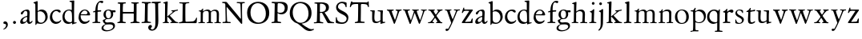 SplineFontDB: 3.0
FontName: Jannon
FullName: Jannon
FamilyName: Jannon
Weight: Regular
Copyright: Created by trashman with FontForge 2.0 (http://fontforge.sf.net)
UComments: "2010-9-5: Created." 
Version: 001.000
ItalicAngle: 0
UnderlinePosition: -100
UnderlineWidth: 50
Ascent: 700
Descent: 300
LayerCount: 3
Layer: 0 0 "Back"  1
Layer: 1 0 "Fore"  0
Layer: 2 0 "backup"  0
NeedsXUIDChange: 1
XUID: [1021 658 797806517 9253483]
FSType: 0
OS2Version: 0
OS2_WeightWidthSlopeOnly: 0
OS2_UseTypoMetrics: 1
CreationTime: 1283672823
ModificationTime: 1284283532
OS2TypoAscent: 0
OS2TypoAOffset: 1
OS2TypoDescent: 0
OS2TypoDOffset: 1
OS2TypoLinegap: 90
OS2WinAscent: 0
OS2WinAOffset: 1
OS2WinDescent: 0
OS2WinDOffset: 1
HheadAscent: 0
HheadAOffset: 1
HheadDescent: 0
HheadDOffset: 1
MarkAttachClasses: 1
DEI: 91125
Encoding: UnicodeBmp
UnicodeInterp: none
NameList: Adobe Glyph List
DisplaySize: -48
AntiAlias: 1
FitToEm: 1
WinInfo: 64 16 4
BeginPrivate: 8
BlueValues 15 [-25 0 390 426]
StdHW 4 [26]
StdVW 4 [65]
StemSnapH 22 [26 30 36 42 47 55 62]
StemSnapV 38 [24 31 37 52 57 61 65 69 73 80 93 150]
BlueFuzz 1 0
BlueScale 6 0.0275
BlueShift 1 7
EndPrivate
BeginChars: 65536 55

StartChar: a
Encoding: 97 97 0
Width: 426
VWidth: 0
Flags: W
HStem: -16 58<80.5 172.727> -8 57<282 373.306> 370 43<154.812 269.5>
VStem: 30 78<20 109.921> 248 69<79.4742 190.674> 254 71<222.592 358.867>
LayerCount: 3
Fore
SplineSet
196 370 m 0xb4
 128 370 130 265 79 265 c 0
 60 265 49 279 49 294 c 0
 49 359 182 413 245 413 c 0
 294 413 325 390 325 328 c 0xb4
 325 275 317 166 317 98 c 0
 317 60 326 49 345 49 c 0
 380 49 388 87 404 87 c 0
 408 87 415 84 415 76 c 0
 415 54 376 -8 312 -8 c 0x78
 252 -8 247 61 241 61 c 0
 234 61 182 -16 95 -16 c 0
 66 -16 30 -2 30 42 c 0
 30 143 151 199 231 220 c 0
 244 223 251 224 252 243 c 0
 253 262 254 280 254 299 c 0
 254 347 238 370 196 370 c 0xb4
248 145 m 2xb8
 248 170 l 2
 248 183 247 193 240 193 c 0
 203 193 108 147 108 81 c 0
 108 59 122 42 144 42 c 0
 174 42 201 53 217 69 c 0
 240 91 248 115 248 145 c 2xb8
EndSplineSet
Validated: 1
EndChar

StartChar: b
Encoding: 98 98 1
Width: 494
VWidth: 0
Flags: W
HStem: -12 37<188.966 323.218> 357 55<195.375 305.956>
VStem: 82 68<58.3835 349.548 375 601.54> 390 74<113.196 270.811>
LayerCount: 3
Fore
SplineSet
150 375 m 2
 150 370 148 360 160 368 c 0
 181 381 217 412 274 412 c 0
 397 412 464 321 464 200 c 0
 464 84 350 -12 244 -12 c 0
 204 -12 170 3 141 3 c 0
 103 3 115 -46 98 -46 c 0
 84 -46 80 -42 80 -25 c 0
 80 -13 82 21 82 67 c 0
 82 103 79 403 77 572 c 0
 76 619 19 600 19 625 c 0
 19 636 28 642 41 645 c 0
 95 658 119 678 133 678 c 0
 146 678 150 667 150 644 c 2
 150 375 l 2
261 25 m 0
 322 25 390 72 390 187 c 0
 390 282 318 357 226 357 c 0
 201 357 150 354 150 325 c 2
 150 120 l 2
 150 44 213 25 261 25 c 0
EndSplineSet
Validated: 1
EndChar

StartChar: c
Encoding: 99 99 2
Width: 411
VWidth: 0
Flags: W
HStem: -29 63<176.765 305.88> 379 44<168.056 285.334>
VStem: 32 72<114.339 287.383>
LayerCount: 3
Fore
SplineSet
222 -29 m 0
 124 -29 32 44 32 178 c 0
 32 308 117 423 257 423 c 0
 311 423 370 408 370 356 c 0
 370 339 351 328 341 328 c 0
 300 328 280 379 239 379 c 0
 143 379 104 292 104 205 c 0
 104 106 170 34 247 34 c 0
 293 34 328 52 345 68 c 0
 360 82 365 91 375 91 c 0
 379 91 384 87 384 82 c 0
 384 38 305 -29 222 -29 c 0
EndSplineSet
Validated: 1
EndChar

StartChar: d
Encoding: 100 100 3
Width: 493
VWidth: 0
Flags: W
HStem: -13 53<176.495 296.908> 370 30<166.787 279.852> 645 34<244.006 309.553>
VStem: 24 67<122.809 284.701> 323 67<45.0663 334.909>
LayerCount: 3
Fore
SplineSet
466 22 m 0
 466 15 460 11 458 10 c 0
 383 -9 340 -29 336 -29 c 0
 326 -29 324 -14 323 17 c 0
 323 21 320 19 313 16 c 0
 282 1 243 -13 211 -13 c 0
 84 -13 24 74 24 188 c 0
 24 298 100 400 236 400 c 0
 260 400 289 392 305 387 c 0
 317 383 316 386 316 401 c 2
 313 618 l 2
 313 626 306 639 294 640 c 2
 263 645 l 2
 251 647 244 654 244 662 c 0
 244 673 252 678 264 679 c 0
 298 682 375 688 378 688 c 0
 385 688 393 682 393 675 c 0
 393 639 387 419 387 286 c 0
 387 200 387 120 390 44 c 0
 390 33 397 29 406 29 c 0
 422 29 443 38 452 38 c 0
 460 38 466 32 466 22 c 0
258 40 m 0
 318 40 319 52 322 96 c 0
 323 110 323 124 323 138 c 0
 323 186 321 245 317 288 c 0
 312 347 269 370 227 370 c 0
 144 370 91 303 91 206 c 0
 91 98 176 40 258 40 c 0
EndSplineSet
Validated: 1
EndChar

StartChar: e
Encoding: 101 101 4
Width: 424
VWidth: 0
Flags: W
HStem: -23 67<161.909 292.091> 231 29<101.441 267.082> 239 33<146.75 291.531> 384 29<173.407 267.409>
VStem: 27 63<119.338 258.929> 306 82<257 323.691>
LayerCount: 3
Back
SplineSet
199 -23 m 4xdc
 106.842536577 -23 27 63.9093601939 27 175 c 4
 27 292 89 413 227 413 c 4
 309 413 361 347 380 295 c 4
 384 284 388 273 388 264 c 4
 388 250 380 240 362 239 c 6xbc
 116 231 l 6
 98 230 90 232 90 214 c 4
 90 119 139 44 247 44 c 4
 314 44 337 87 359 87 c 4
 365 87 370 84 370 77 c 4
 370 44 296 -23 199 -23 c 4xdc
215 384 m 4
 159 384 101 297 101 267 c 4
 101 260 103 260 114 260 c 4xdc
 129 260 213 268 251 272 c 4
 272 274 281 278 292 289 c 5
 301 300 306 305 306 313 c 4
 306 318 306 324 302 332 c 4
 291 356 263 384 215 384 c 4
EndSplineSet
Fore
SplineSet
199 -23 m 0xdc
 107 -23 27 64 27 175 c 0
 27 292 89 413 227 413 c 0
 309 413 361 347 380 295 c 0
 384 284 388 273 388 264 c 0
 388 250 380 240 362 239 c 2xbc
 116 231 l 2
 98 230 90 232 90 214 c 0
 90 119 139 44 247 44 c 0
 314 44 337 87 359 87 c 0
 365 87 370 84 370 77 c 0
 370 44 296 -23 199 -23 c 0xdc
215 384 m 0
 159 384 101 297 101 267 c 0
 101 260 103 260 114 260 c 0xdc
 129 260 213 268 251 272 c 0
 272 274 282 278 292 289 c 0
 301 300 306 305 306 313 c 0
 306 318 306 324 302 332 c 0
 291 356 263 384 215 384 c 0
EndSplineSet
Validated: 1
EndChar

StartChar: f
Encoding: 102 102 5
Width: 326
VWidth: 0
Flags: W
HStem: -4 35<33.0051 116.866 199.024 282.891> 351 43<196.007 307> 643 49<235.163 348.506>
VStem: 126 69<35.5 339.134 394.001 540.044>
LayerCount: 3
Fore
SplineSet
311 692 m 0
 337 692 374 688 374 666 c 0
 374 643 356 620 333 620 c 0
 309 620 300 643 271 643 c 0
 223 643 195 562 195 406 c 0
 195 396 197 394 206 394 c 0
 231 395 274 398 293 399 c 0
 301 399 307 396 307 381 c 2
 307 372 l 2
 307 362 301 357 288 356 c 0
 274 355 238 353 214 351 c 0
 196 349 196 348 196 337 c 2
 194 73 l 2
 194 35 213 32 251 31 c 0
 268 31 283 29 283 16 c 0
 283 4 277 -4 266 -4 c 0
 209 -4 215 0 157 0 c 0
 119 0 76 -3 52 -3 c 0
 38 -3 33 3 33 14 c 0
 33 23 40 27 53 28 c 0
 102 30 120 33 120 67 c 2
 121 324 l 2
 121 339 120 341 111 340 c 0
 88 337 75 333 67 333 c 0
 56 333 53 338 53 344 c 0
 53 364 82 371 109 377 c 0
 125 380 126 383 126 391 c 0
 131 502 146 597 226 664 c 0
 248 683 285 692 311 692 c 0
EndSplineSet
Validated: 1
Layer: 2
SplineSet
192 68 m 6xd8
 192 40 202 32 230 31 c 6
 251 30 l 6
 268 30 283 29 283 16 c 4
 283 4 278 -3 267 -3 c 4
 244 -3 215 0 157 0 c 4
 119 0 76 -3 52 -3 c 4
 35 -3 33 3 33 14 c 4
 33 23 40 26 53 27 c 4
 102 29 123 24 123 58 c 6
 125 324 l 6
 125 339 127 343 112 341 c 4
 91 339 75 333 67 333 c 4
 59 333 55 340 55 350 c 4
 55 359 88 368 110 373 c 4
 126 376 128 379 128 387 c 6
 128 398 l 6xb8
 128 499 153 589 203 645 c 4
 226 671 252 693 300 693 c 4
 321 693 372 689 372 664 c 4
 372 653 352 623 331 623 c 4
 307 623 296 652 267 652 c 4
 234 652 215 592 208 558 c 4
 200 518 194 469 194 415 c 6
 194 405 l 6
 194 395 195 391 204 391 c 4xd8
 229 392 274 397 293 398 c 4
 301 398 305 398 305 383 c 6
 305 374 l 6
 305 364 301 359 288 358 c 4xb8
 274 357 238 354 214 352 c 4
 196 350 194 350 194 339 c 6
 192 68 l 6xd8
EndSplineSet
EndChar

StartChar: g
Encoding: 103 103 6
Width: 461
VWidth: 0
Flags: W
HStem: -266 34<99.3672 255.838> -34 65<108.06 329.104> 116 26<168.018 248.5> 330 60<353.696 432.577> 383 28<160.239 248.386>
VStem: -7 59<-197.502 -97.5711> 33 66<39.8156 96.937> 55 72<178.327 341.4> 289 68<190.108 329.708> 358 56<-155.482 -59.901>
LayerCount: 3
Fore
SplineSet
207 142 m 0xe9c0
 266 142 289 200 289 264 c 0
 289 350 248 383 206 383 c 0
 152 383 127 345 127 270 c 0
 127 192 157 142 207 142 c 0xe9c0
358 -102 m 0
 358 -89 349 -34 244 -34 c 0
 212 -34 180 -34 146 -38 c 0
 114 -42 52 -89 52 -148 c 0xe4c0
 52 -216 134 -232 182 -232 c 0
 255 -232 358 -184 358 -102 c 0
156 -266 m 0
 83 -266 -7 -244 -7 -164 c 0xf4c0
 -7 -63 112 -35 112 -28 c 0
 112 -25 77 -3 56 25 c 0
 44 41 33 59 33 78 c 0xf2c0
 33 90 38 95 60 102 c 0
 81 109 124 124 124 127 c 0
 124 130 109 141 105 145 c 0
 74 175 55 201 55 266 c 0
 55 341 114 411 210 411 c 0xe9c0
 268 411 293 390 312 390 c 2
 407 390 l 2
 431 390 433 372 433 361 c 0
 433 342 431 330 414 330 c 2
 358 330 l 2
 349 330 350 325 352 316 c 0
 355 304 357 289 357 273 c 0
 357 217 334 176 297 143 c 0
 275 124 227 116 185 116 c 2
 148 116 l 2
 138 116 99 79 99 66 c 0xf2c0
 99 47 140 25 166 25 c 0
 205 25 226 31 283 31 c 0
 358 31 414 -2 414 -85 c 0
 414 -202 260 -266 156 -266 c 0
EndSplineSet
Validated: 1
EndChar

StartChar: h
Encoding: 104 104 7
Width: 519
VWidth: 0
Flags: W
HStem: -3 31<13.2131 79.8774 154.267 225.965 282.14 345.719 423.267 502.935> 370 49<219.057 330.333> 602 32<29.1152 85.7661>
VStem: 82 70<31.8326 335.66> 89 76<235.996 654.493> 349 73<30.0112 275.561> 357 72<56.3592 342.933>
LayerCount: 3
Fore
SplineSet
197 384 m 0xe8
 226 404 262 419 304 419 c 0
 405 419 429 364 429 278 c 0xea
 429 227 422 109 422 58 c 0
 422 27 430 28 479 27 c 0
 494 27 503 24 503 11 c 0
 503 -2 493 -5 485 -5 c 0
 474 -5 393 0 385 0 c 0
 360 0 325 -4 305 -4 c 0
 287 -4 282 0 282 10 c 0
 282 20 287 26 307 28 c 0
 342 31 347 30 349 67 c 0xe4
 353 132 357 225 357 290 c 0
 357 329 327 370 268 370 c 0
 223 370 186 347 168 331 c 0
 156 320 154 315 154 300 c 0
 154 269 155 247 155 223 c 0
 155 187 152 143 152 58 c 0
 152 34 162 34 190 28 c 0
 212 24 226 23 226 12 c 0
 226 -3 214 -3 198 -3 c 0
 188 -3 148 0 120 0 c 0
 83 0 39 -2 35 -2 c 0
 25 -2 13 -1 13 10 c 0
 13 26 30 24 46 25 c 0
 60 26 82 30 82 55 c 0xf2
 84 203 89 442 89 575 c 0
 89 599 74 602 61 602 c 2
 51 602 l 2
 39 602 29 604 29 616 c 0
 29 628 37 630 48 634 c 0
 84 646 141 668 149 668 c 0
 160 668 165 659 165 653 c 0
 165 645 158 490 158 406 c 0
 158 377 158 357 160 357 c 0
 163 357 175 369 197 384 c 0xe8
EndSplineSet
Validated: 1
EndChar

StartChar: i
Encoding: 105 105 8
Width: 287
VWidth: 0
Flags: W
HStem: -2 31<35.5078 105.602 189.59 260.928> 340 33<59.008 108.377> 578 86<123.642 198.358>
VStem: 112 72<32.5479 324.256> 116 78<173.429 335.172> 118 86<583.642 658.358>
LayerCount: 3
Fore
SplineSet
118 621 m 0xe4
 118 645 137 664 161 664 c 0
 185 664 204 645 204 621 c 0
 204 597 185 578 161 578 c 0
 137 578 118 597 118 621 c 0xe4
181 438 m 0
 189 438 194 426 194 418 c 0xe8
 194 410 184 142 184 87 c 0
 184 31 193 30 245 30 c 0
 258 30 261 20 261 15 c 0
 261 5 255 -1 237 -1 c 0
 224 -1 177 0 152 0 c 0
 117 0 85 -2 61 -2 c 0
 48 -2 35 -1 35 9 c 0
 35 23 46 29 64 29 c 0
 99 29 111 34 112 83 c 0xf0
 113 156 116 228 116 301 c 0xe8
 116 322 102 336 79 340 c 0
 70 342 59 345 59 356 c 0
 59 364 61 370 78 373 c 0
 122 381 134 398 152 417 c 0
 162 427 171 438 181 438 c 0
EndSplineSet
Validated: 1
EndChar

StartChar: j
Encoding: 106 106 9
Width: 284
VWidth: 0
Flags: W
HStem: 564 86<79.6424 154.358>
VStem: 74 86<569.642 644.358> 122 75<-97.5249 420>
LayerCount: 3
Fore
SplineSet
74 607 m 0xc0
 74 631 93 650 117 650 c 0
 141 650 160 631 160 607 c 0
 160 583 141 564 117 564 c 0
 93 564 74 583 74 607 c 0xc0
179 442 m 0
 191 442 197 428 197 420 c 0
 197 296 193 50 191 -10 c 0
 187 -153 93 -237 61 -237 c 0
 55 -237 48 -229 48 -224 c 0
 48 -191 120 -196 120 -23 c 0
 120 54 122 227 122 304 c 0xa0
 122 343 113 347 93 352 c 0
 80 355 66 357 66 370 c 0
 66 376 72 384 81 387 c 0
 107 397 129 407 145 421 c 0
 155 429 170 442 179 442 c 0
EndSplineSet
Validated: 1
EndChar

StartChar: k
Encoding: 107 107 10
Width: 530
VWidth: 0
Flags: W
HStem: -1 28<28.0387 90.3906 265.039 315.565 441.482 512.883> 368 27<298.017 339.903> 370 37<413.258 501.929>
VStem: 97 73<32.1936 182.859 211.729 375.429> 102 82<452.6 612.905>
DStem2: 178 212 260 238 0.797802 0.602919<64.9777 216.249> 255 218 192 179 0.700877 -0.713282<-10.43 166.047>
LayerCount: 3
Fore
SplineSet
102 579 m 0xa8
 102 607 94 611 86 613 c 0
 66 617 45 615 45 632 c 0
 45 638 50 643 57 645 c 0
 92 654 156 676 167 676 c 0
 176 676 184 667 184 657 c 2
 169 219 l 2
 169 214 170 206 178 212 c 0
 228 248 273 286 324 330 c 0
 332 337 342 347 342 354 c 0
 342 366 328 367 313 368 c 0
 304 369 298 372 298 381 c 0
 298 388 304 395 310 395 c 0xc8
 368 398 470 407 483 407 c 0
 496 407 502 401 502 390 c 0
 502 377 491 372 479 370 c 0
 425 363 413 353 391 337 c 2
 260 238 l 2
 257 236 246 227 255 218 c 2
 368 103 l 2
 402 69 429 36 474 32 c 0
 495 30 513 28 513 15 c 0
 513 2 503 0 491 0 c 0
 456 0 427 1 388 1 c 0
 345 1 322 -1 281 -1 c 0
 271 -1 265 5 265 14 c 0
 265 24 275 28 281 29 c 0
 299 31 316 29 316 45 c 0
 316 48 312 55 309 58 c 0
 263 110 213 159 192 179 c 0
 184 187 182 189 173 183 c 0
 168 180 168 176 168 165 c 2
 170 71 l 2
 171 12 224 40 224 14 c 0
 224 2 213 -1 202 -1 c 0
 179 -1 185 1 127 1 c 0
 89 1 70 -1 46 -1 c 0
 29 -1 28 7 28 15 c 0
 28 26 40 27 50 27 c 0
 83 27 96 35 97 67 c 0xb0
 99 166 100 423 102 579 c 0xa8
EndSplineSet
Validated: 1
EndChar

StartChar: l
Encoding: 108 108 11
Width: 326
VWidth: 0
Flags: WO
HStem: -4 36<43.2252 123.052 210.331 281.929>
VStem: 132 76<35.5759 609.516>
LayerCount: 3
Fore
SplineSet
131 576 m 2
 131 604 125 605 117 607 c 2
 98 614 l 2
 89 617 76 619 76 633 c 0
 76 644 87 650 95 652 c 0
 132 662 186 678 202 678 c 0
 211 678 214 664 214 654 c 0
 212 458 208 263 208 67 c 0
 208 32 221 36 261 32 c 0
 280 30 282 21 282 12 c 0
 282 0 271 -4 260 -4 c 0
 237 -4 232 0 174 0 c 0
 149 0 110 -8 62 -8 c 0
 45 -8 43 1 43 12 c 0
 43 28 78 27 94 29 c 0
 130 34 132 69 132 112 c 0
 132 183 131 253 131 395 c 2
 131 576 l 2
EndSplineSet
Validated: 1
EndChar

StartChar: m
Encoding: 109 109 12
Width: 776
VWidth: 0
Flags: W
HStem: 0 26<36.1387 107.684 183.756 251.948 299.046 356.526 438.17 498.719 535.336 604.632 685.143 748.6> 377 42<247.716 347.877 486.398 589.491>
VStem: 112 67<29.7556 342.745> 363 69<28.759 350.741> 613 65<28.6797 354.26>
LayerCount: 3
Back
SplineSet
327 419 m 4
 376 419 414 397 428 359 c 5
 448 377 502 417 556 417 c 4
 654 417 683 370 683 279 c 4
 683 204 678 140 678 63 c 4
 678 36 695 28 710 26 c 4
 730 23 749 24 749 10 c 4
 749 0 733 -2 727 -2 c 4
 724 -2 679 0 646 0 c 4
 613 0 600 -1 567 -1 c 4
 554 -1 535 0 535 10 c 4
 535 19 542 22 555 22 c 4
 600 24 613 32 613 82 c 6
 613 292 l 6
 613 336 590 378 534 378 c 4
 484 378 433 345 433 321 c 4
 433 254 432 182 432 113 c 6
 432 61 l 6
 432 34 449 28 464 26 c 4
 484 23 499 24 499 10 c 4
 499 0 483 -2 477 -2 c 4
 464 -2 439 0 398 0 c 6
 319 0 l 6
 306 0 299 2 299 12 c 4
 299 24 309 26 322 26 c 6
 337 27 l 6
 360 29 363 52 363 82 c 6
 363 292 l 6
 363 333 359 377 296 377 c 4
 235 377 182 351 182 294 c 4
 181 219 179 144 179 69 c 4
 179 28 189 32 212 28 c 4
 234 24 252 25 252 12 c 4
 252 8 248 0 225 0 c 6
 146 0 l 6
 109 0 62 -2 58 -2 c 4
 48 -2 36 0 36 11 c 4
 36 23 48 23 64 24 c 4
 78 25 112 27 112 52 c 4
 113 134 114 247 114 329 c 4
 114 379 51 350 51 375 c 4
 51 387 64 387 90 390 c 4
 118 393 142 405 161 436 c 4
 165 443 173 450 181 450 c 4
 187 450 191 446 191 435 c 4
 191 427 186 407 186 387 c 4
 186 374 188 369 192 369 c 4
 197 369 204 375 213 380 c 4
 242 396 281 419 327 419 c 4
EndSplineSet
Fore
SplineSet
327 419 m 0
 372 419 408 400 424 368 c 0
 429 359 428 359 435 365 c 0
 459 385 508 417 556 417 c 0
 654 417 683 370 683 279 c 0
 683 204 678 140 678 63 c 0
 678 36 695 28 710 26 c 0
 730 23 749 24 749 10 c 0
 749 0 733 -2 727 -2 c 0
 724 -2 679 0 646 0 c 0
 613 0 600 -1 567 -1 c 0
 554 -1 535 0 535 10 c 0
 535 19 542 22 555 22 c 0
 600 24 613 32 613 82 c 2
 613 292 l 2
 613 336 590 378 534 378 c 0
 484 378 433 345 433 321 c 0
 433 237 432 147 432 61 c 0
 432 34 449 28 464 26 c 0
 484 23 499 24 499 10 c 0
 499 0 483 -2 477 -2 c 0
 464 -2 439 0 398 0 c 2
 319 0 l 2
 306 0 299 2 299 12 c 0
 299 24 309 25 322 26 c 0
 358 28 363 38 363 80 c 2
 363 292 l 2
 363 333 359 377 296 377 c 0
 235 377 182 351 182 294 c 0
 181 219 179 144 179 69 c 0
 179 28 189 32 212 28 c 0
 234 24 252 25 252 12 c 0
 252 8 248 0 225 0 c 2
 146 0 l 2
 109 0 62 -2 58 -2 c 0
 48 -2 36 0 36 11 c 0
 36 23 48 23 64 24 c 0
 78 25 112 27 112 52 c 0
 113 134 114 247 114 329 c 0
 114 379 51 350 51 375 c 0
 51 387 64 387 90 390 c 0
 118 393 142 405 161 436 c 0
 165 443 173 450 181 450 c 0
 187 450 191 446 191 435 c 0
 191 427 186 407 186 387 c 0
 186 374 188 369 192 369 c 0
 197 369 204 375 213 380 c 0
 242 396 281 419 327 419 c 0
EndSplineSet
Validated: 1
EndChar

StartChar: n
Encoding: 110 110 13
Width: 506
VWidth: 0
Flags: W
HStem: -2 28<26.0406 84.1704 156.385 233.984 279.093 345.665 421.617 481.936> 368 49<214.33 339.732>
VStem: 89 65<29.425 327.304> 125 31<385.187 427.664> 356 64<35.5785 351.357>
LayerCount: 3
Back
SplineSet
302 26 m 6xd8
 311 26 l 6
 329 26 340 27 346 35 c 4
 355 47 356 81 356 112 c 6
 356 269 l 6
 356 338 347 368 274 368 c 4
 229 368 185 358 166 336 c 4
 154 323 154 309 154 292 c 6
 153 58 l 6
 153 30 166 31 190 27 c 4
 212 23 234 25 234 12 c 6
 234 5 l 6
 234 -1 232 -2 214 -2 c 4
 184 -2 196 0 120 0 c 4
 83 0 46 -2 42 -2 c 4
 32 -2 26 0 26 11 c 4
 26 27 40 25 56 26 c 4
 70 27 86 27 86 52 c 4
 87.0057503912 133.801031819 89.0142403628 215.650247875 89.0142403628 297.462708563 c 4xe8
 89.0142403628 347.376689342 38 315.238095238 38 340 c 4
 38 352 46 353 64 358 c 4
 73 361 86 365 95 371 c 4
 106 378 118 395 125 409 c 4
 130 419 132 428 144 428 c 4
 150 428 156 425 156 416 c 4
 156 407 152 387 152 366 c 4
 152 358 154 356 157 356 c 4
 161 356 167 362 174 368 c 4
 204 394 247 417 298 417 c 4
 362 417 426 400 426 312 c 4
 426 228 420 142 420 58 c 4
 420 31 425 32 440 30 c 4
 460 27 482 32 482 11 c 4
 482 -2 474 -2 468 -2 c 4
 464 -2 426 0 385 0 c 4
 352 0 317 -3 297 -3 c 4
 284 -3 279 0 279 10 c 4
 279 25 289 26 302 26 c 6xd8
EndSplineSet
Fore
SplineSet
302 26 m 0xd8
 322 27 339 26 346 35 c 0
 355 47 356 81 356 112 c 2
 356 269 l 2
 356 338 347 368 274 368 c 0
 229 368 185 358 166 336 c 0
 154 323 154 309 154 292 c 2
 153 58 l 2
 153 30 166 31 190 27 c 0
 212 23 234 25 234 12 c 0
 234 3 234 -2 214 -2 c 0
 184 -2 196 0 120 0 c 0
 83 0 46 -2 42 -2 c 0
 32 -2 26 0 26 11 c 0
 26 27 40 25 56 26 c 0
 70 27 86 27 86 52 c 0
 87 134 89 215 89 297 c 0xe8
 89 347 38 315 38 340 c 0
 38 353 46 352 64 358 c 0
 99 369 109 379 125 409 c 0
 130 419 132 428 144 428 c 0
 150 428 156 425 156 416 c 0
 156 407 152 387 152 366 c 0
 152 358 154 356 157 356 c 0
 161 356 167 362 174 368 c 0
 204 394 247 417 298 417 c 0
 362 417 426 400 426 312 c 0
 426 228 420 142 420 58 c 0
 420 31 425 32 440 30 c 0
 460 27 482 32 482 11 c 0
 482 -2 474 -2 468 -2 c 0
 464 -2 426 0 385 0 c 0
 352 0 317 -3 297 -3 c 0
 284 -3 279 0 279 10 c 0
 279 25 289 25 302 26 c 0xd8
EndSplineSet
Validated: 1
EndChar

StartChar: o
Encoding: 111 111 14
Width: 510
VWidth: 0
Flags: W
HStem: -17 28<197.218 313.353> 400 26<193.929 298.132>
VStem: 39 72<107.953 301.294> 392 79<101.835 307.207>
LayerCount: 3
Fore
SplineSet
471 202 m 0
 471 61 368 -17 247 -17 c 0
 136 -17 39 52 39 197 c 0
 39 334 129 426 257 426 c 0
 382 426 471 354 471 202 c 0
111 230 m 0
 111 121 157 11 248 11 c 0
 379 11 392 128 392 198 c 0
 392 331 316 400 249 400 c 0
 152 400 111 311 111 230 c 0
EndSplineSet
Validated: 1
EndChar

StartChar: p
Encoding: 112 112 15
Width: 526
VWidth: 0
Flags: W
HStem: -270 32<23.034 83.573> -266 35<192.239 274.992> 0 26<223.924 354.351> 363 31<25.1272 99.6086> 369 50<226.234 346.219>
VStem: 107 67<-226.577 28 54.1008 351.387> 148 37<421.165 473.874> 444 57<116.917 264.22>
LayerCount: 3
Back
SplineSet
313 419 m 4x2b
 413 419 501 358 501 220 c 0
 501 105 433 0 292 0 c 0
 225 0 176 28 176 28 c 1
 177 -188 l 2
 177 -207 178 -218 192 -227 c 0
 197 -230 209 -231 222 -231 c 2
 246 -231 l 2
 264 -231 275 -233 275 -249 c 0
 275 -263 268 -266 247 -266 c 0
 226 -266 178 -264 148 -264 c 0x6b
 124 -264 58 -270 49 -270 c 0
 23 -270 23 -264 23 -255 c 0
 23 -244 33 -239 46 -238 c 0
 59 -237 75 -236 84 -234 c 0
 95 -231 98 -225 101 -201 c 0
 104 -176 107 -108 107 -12 c 0
 107 99 103 334 103 334 c 2
 103 362 78 363 56 363 c 2
 48 363 l 2
 35 363 25 366 25 376 c 0
 25 391 36 394 51 394 c 2
 60 394 l 2xb5
 106 394 134 414 148 452 c 0
 152 463 154 474 169 474 c 0
 176 474 185 471 185 461 c 0
 185 440 173 424 171 382 c 0
 171 373 174 368 178 368 c 0
 183 368 190 373 199 380 c 0
 235 408 274 419 313 419 c 4x2b
268 369 m 0
 214 369 172 347 172 316 c 2
 174 94 l 2x2d
 175 46 245 26 289 26 c 0
 374 26 444 80 444 169 c 0
 444 283 363 369 268 369 c 0
EndSplineSet
Fore
SplineSet
313 419 m 0x2b
 413 419 503 358 503 220 c 0
 503 105 433 0 292 0 c 0
 242 0 201 16 186 23 c 0
 175 28 176 24 176 19 c 2
 177 -188 l 2
 177 -232 193 -230 246 -231 c 0
 264 -231 275 -233 275 -249 c 0
 275 -263 268 -266 247 -266 c 0
 226 -266 178 -264 148 -264 c 0x6b
 124 -264 58 -270 49 -270 c 0
 23 -270 23 -264 23 -255 c 0
 23 -244 33 -239 46 -238 c 0
 96 -235 96 -235 101 -201 c 0
 105 -176 107 -108 107 -12 c 0
 107 99 103 334 103 334 c 2
 103 363 77 363 48 363 c 0
 35 363 25 366 25 376 c 0
 25 391 36 394 51 394 c 0xb5
 105 394 130 408 148 452 c 0
 152 463 154 474 169 474 c 0
 176 474 185 471 185 461 c 0
 185 440 173 424 171 382 c 0
 171 373 174 368 178 368 c 0
 183 368 190 373 199 380 c 0
 235 408 274 419 313 419 c 0x2b
268 369 m 0
 214 369 172 347 172 316 c 2
 174 94 l 2x2d
 175 46 245 26 289 26 c 0
 374 26 442 80 442 169 c 0
 442 283 363 369 268 369 c 0
EndSplineSet
Validated: 1
EndChar

StartChar: q
Encoding: 113 113 16
Width: 475
VWidth: 0
Flags: W
HStem: -259 34<258.004 329.473 406.964 497.87> -10 52<172.73 297.262> 373 36<166.487 284.496>
VStem: 16 71<124.724 283.75> 333 74<-222.745 19 45.3788 329.401>
LayerCount: 3
Back
SplineSet
405 -195 m 6
 405 -206 408 -214 418 -220 c 4
 424 -224 441 -224 456 -224 c 4
 478 -224 498 -227 498 -244 c 4
 498 -258 496 -260 475 -260 c 4
 454 -260 401 -256 371 -256 c 4
 347 -256 294 -259 285 -259 c 4
 259 -259 258 -251 258 -242 c 4
 258 -236 263 -226 276 -225 c 4
 289 -224 306 -225 315 -223 c 4
 326 -220 331 -217 331 -193 c 6
 332 28 l 5
 332 28 260 -10 214 -10 c 4
 96 -10 16 83 16 188 c 4
 16 320 117 409 239 409 c 4
 259 409 282 405 302 398 c 4
 326 390 357 371 367 371 c 4
 388 371 376 419 404 419 c 4
 412 419 416 410 416 403 c 4
 414 356 408 302 407 183 c 6
 405 -195 l 6
267 42 m 6
 292 42 l 6
 313 42 333 47 333 87 c 6
 333 270 l 6
 333 323 284 373 229 373 c 4
 159 373 87 314 87 213 c 4
 87 100 168 42 267 42 c 6
EndSplineSet
Fore
SplineSet
405 -195 m 2
 405 -223 424 -224 456 -224 c 0
 478 -224 498 -227 498 -244 c 0
 498 -258 496 -260 475 -260 c 0
 454 -260 401 -256 371 -256 c 0
 347 -256 294 -259 285 -259 c 0
 259 -259 258 -251 258 -242 c 0
 258 -236 263 -226 276 -225 c 0
 314 -222 331 -232 331 -193 c 2
 332 19 l 2
 332 28 325 25 318 21 c 0
 295 10 247 -10 214 -10 c 0
 96 -10 16 83 16 188 c 0
 16 320 117 409 239 409 c 0
 306 409 351 371 367 371 c 0
 388 371 376 419 404 419 c 0
 412 419 416 410 416 403 c 0
 414 356 408 302 407 183 c 2
 405 -195 l 2
267 42 m 0
 312 42 333 42 333 87 c 2
 333 270 l 2
 333 323 284 373 229 373 c 0
 159 373 87 314 87 213 c 0
 87 100 168 42 267 42 c 0
EndSplineSet
Validated: 1
EndChar

StartChar: r
Encoding: 114 114 17
Width: 371
VWidth: 0
Flags: W
HStem: -6 35<32.2872 97.8545 176.625 266.928> 319 100<261.446 352.159>
VStem: 100 73<37.4844 327.092>
LayerCount: 3
Fore
SplineSet
160 441 m 0
 172 441 175 432 175 425 c 0
 175 421 167 374 167 368 c 0
 167 356 167 354 172 354 c 0
 184 354 236 419 303 419 c 0
 330 419 362 402 362 370 c 0
 362 325 325 319 312 319 c 0
 284 319 258 348 242 348 c 0
 222 348 204 335 191 324 c 0
 174 310 174 299 174 288 c 0
 173 253 173 213 173 173 c 2
 173 59 l 2
 173 35 195 37 239 33 c 0
 257 31 267 27 267 13 c 0
 267 3 261 -6 243 -6 c 0
 230 -6 173 0 148 0 c 0
 117 0 74 -6 54 -6 c 0
 40 -6 32 0 32 8 c 0
 32 25 48 28 68 29 c 0
 100 31 100 40 100 85 c 2
 102 309 l 2
 102 324 76 329 57 332 c 0
 48 334 40 334 40 345 c 0
 40 357 43 360 60 366 c 0
 107 382 115 398 145 432 c 0
 149 437 156 441 160 441 c 0
EndSplineSet
Validated: 1
EndChar

StartChar: s
Encoding: 115 115 18
Width: 351
VWidth: 0
Flags: W
HStem: -10 28<121.065 220.313> 386 26<123.786 217.212>
VStem: 47 24<80.1372 122.955> 49 51<284.672 363.577> 256 59<51.3569 133.424> 256 31<307.013 353.516>
LayerCount: 3
Back
SplineSet
100 329 m 4xd4
 100 233 315 230 315 114 c 4
 315 71 286 28 236 5 c 4
 214 -5 188 -10 159 -10 c 4
 122 -10 92 -3 72 4 c 4
 50 12 47 18 47 30 c 4
 47 44 48 54 48 69 c 6
 47 110 l 6
 47 112 48 123 60 123 c 4
 66 123 69 116 71 111 c 4
 78 93 83 72 94 57 c 4
 111 34 135 18 176 18 c 4
 207 18 234 35 247 59 c 4
 253 70 256 80 256 90 c 4xe8
 256 115 237 135 212 152 c 4
 156 191 49 216 49 302 c 4
 49 353 92 412 179 412 c 4
 223 412 250 403 270 393 c 4
 286 385 287 376 287 364 c 6
 287 320 l 6
 287 309 280 307 271 307 c 4
 263 307 259 325 256 330 c 4
 238 365 211 386 168 386 c 4
 128 386 100 364 100 329 c 4xd4
EndSplineSet
Fore
SplineSet
100 329 m 0xd4
 100 233 315 230 315 114 c 0
 315 56 260 -10 161 -10 c 0
 123 -10 92 -3 72 4 c 0
 50 12 47 18 47 30 c 0
 47 44 48 54 48 69 c 2
 47 110 l 2
 47 112 48 123 60 123 c 0
 66 123 69 116 71 111 c 0
 89 51 115 18 176 18 c 0
 221 18 256 54 256 88 c 0xe8
 256 182 49 182 49 302 c 0
 49 353 92 412 179 412 c 0
 223 412 250 403 270 393 c 0
 286 385 287 376 287 364 c 2
 287 320 l 2
 287 309 280 307 271 307 c 0
 263 307 259 325 256 330 c 0
 238 365 211 386 168 386 c 0
 128 386 100 364 100 329 c 0xd4
EndSplineSet
Validated: 1
EndChar

StartChar: t
Encoding: 116 116 19
Width: 319
VWidth: 0
Flags: W
HStem: -18 47<176.109 271.764> 344 55<184.169 315.093> 345 45<171.004 295.739>
VStem: 91 73<38.7938 317.166> 103 64<99.4954 339.818>
LayerCount: 3
Back
SplineSet
166 467 m 0xa8
 176 467 180 461 180 452 c 0
 180 438 169 414 169 395 c 0
 169 390 170 390 173 390 c 0xa8
 182 390 284 399 296 399 c 0
 312 399 316 387 316 378 c 0
 316 349 306 344 282 344 c 0xc8
 274 344 220 345 180 345 c 0
 167 345 167 344 167 333 c 0xa8
 166 264 164 186 164 120 c 0
 164 58 174 29 220 29 c 0
 229 29 270 38 292 59 c 0
 296 63 301 65 305 65 c 0
 311 65 316 61 316 54 c 0
 316 16 242 -18 187 -18 c 0
 111 -18 91 32 91 96 c 0xb0
 91 170 103 281 103 319 c 0
 103 331 103 340 89 340 c 0
 82 340 66 339 58 339 c 0
 49 339 43 340 43 349 c 0
 43 358 48 364 58 369 c 0
 94 387 129 408 145 446 c 0
 149 455 154 467 166 467 c 0xa8
EndSplineSet
Fore
SplineSet
166 467 m 0xa8
 176 467 180 461 180 452 c 0
 180 441 172 420 170 406 c 0
 167 385 170 390 184 390 c 0xa8
 186 390 292 399 296 399 c 0
 312 399 316 387 316 378 c 0
 316 349 306 344 282 344 c 0xc8
 274 344 220 345 180 345 c 0
 167 345 167 344 167 333 c 0xa8
 166 264 164 186 164 120 c 0
 164 58 174 29 220 29 c 0
 229 29 270 38 292 59 c 0
 296 63 301 65 305 65 c 0
 311 65 316 61 316 54 c 0
 316 16 242 -18 187 -18 c 0
 111 -18 91 32 91 96 c 0xb0
 91 170 103 281 103 319 c 0
 103 331 103 340 89 340 c 0
 82 340 66 339 58 339 c 0
 49 339 43 340 43 349 c 0
 43 358 48 364 58 369 c 0
 94 387 129 408 145 446 c 0
 149 455 154 467 166 467 c 0xa8
EndSplineSet
Validated: 1
EndChar

StartChar: u
Encoding: 117 117 20
Width: 513
VWidth: 0
Flags: W
HStem: -15 21G<353 362> -4 46<182.869 292.986> 367 27<28.1629 86.9487 258.012 338.955>
VStem: 88 70<66.9685 349.716> 90 80<168.996 382> 348 69<67.5061 360.828>
LayerCount: 3
Back
SplineSet
423 341 m 4x74
 418 297 417 244 417 194 c 4
 417 144 418 99 418 71 c 4
 418 45 433 44 449 44 c 4
 461 44 471 46 483 47 c 4
 492 48 497 43 497 33 c 4
 497 14 462 16 396 -3 c 4
 386 -6 367 -15 357 -15 c 4xb4
 349 -15 348 -6 348 2 c 6
 348 49 l 5
 293 18 l 6
 272 6 238 -4 208 -4 c 4
 96 -4 88 70 88 154 c 4x74
 88 215 90 276 90 337 c 4
 90 367 70 367 49 367 c 4
 38 367 28 368 28 378 c 4
 28 392 37 394 51 394 c 4
 80 395 120 395 145 395 c 4
 167 395 170 388 170 376 c 4x6c
 170 365 158 244 158 178 c 4
 158 102 165 42 238 42 c 4
 273 42 348 67 348 92 c 6
 349 324 l 6
 349 394 258 344 258 380 c 4
 258 392 265 395 276 395 c 4
 288 395 345 394 356 394 c 4
 370 394 393 396 403 396 c 4
 416 396 424 394 424 376 c 4
 424 366 423 345 423 341 c 4x74
EndSplineSet
Fore
SplineSet
423 341 m 0x74
 418 297 417 244 417 194 c 0
 417 144 418 99 418 71 c 0
 418 45 433 44 449 44 c 0
 461 44 471 46 483 47 c 0
 492 48 497 43 497 33 c 0
 497 14 462 16 396 -3 c 0
 386 -6 367 -15 357 -15 c 0xb4
 349 -15 348 -6 348 2 c 2
 348 41 l 2
 348 48 346 47 340 44 c 0
 293 17 260 -4 208 -4 c 0
 96 -4 88 70 88 154 c 0x74
 88 215 90 276 90 337 c 0
 90 367 70 367 49 367 c 0
 38 367 28 368 28 378 c 0
 28 392 37 394 51 394 c 0
 80 395 120 395 145 395 c 0
 167 395 170 388 170 376 c 0x6c
 170 365 158 244 158 178 c 0
 158 102 165 42 238 42 c 0
 273 42 348 67 348 92 c 2
 349 324 l 2
 349 364 319 364 293 365 c 0
 274 366 258 365 258 380 c 0
 258 392 265 395 276 395 c 0
 288 395 345 394 356 394 c 0
 370 394 388 396 398 396 c 0
 411 396 424 394 424 376 c 0
 424 366 423 345 423 341 c 0x74
EndSplineSet
Validated: 1
EndChar

StartChar: v
Encoding: 118 118 21
Width: 511
VWidth: 0
Flags: W
HStem: -13 21G<252.5 261> 365 34<176.142 239.971 417.161 485.854>
LayerCount: 3
Back
SplineSet
256 -13 m 0
 249 -13 241 -3 234 14 c 0
 225 35 214 65 204 86 c 2
 102 310 l 2
 86 345 80 352 65 359 c 0
 46 368 22 372 22 386 c 0
 22 394 28 399 37 399 c 0
 59 399 87 397 127 397 c 0
 151 397 194 398 218 398 c 0
 230 398 240 393 240 381 c 0
 240 355 176 373 176 346 c 0
 176 328 225 212 276 99 c 1
 304 161 316 201 334 258 c 0
 345 292 357 328 357 343 c 0
 357 375 294 354 294 379 c 0
 294 396 312 399 330 399 c 0
 353 399 375 397 398 397 c 0
 422 397 449 400 472 400 c 0
 482 400 486 393 486 384 c 0
 486 361 447 370 427 357 c 0
 412 347 400 321 392 297 c 0
 360 208 318 108 283 24 c 0
 271 -6 266 -13 256 -13 c 0
EndSplineSet
Fore
SplineSet
240 381 m 0
 240 371 230 367 216 365 c 0
 198 362 176 362 176 346 c 0
 176 329 220 224 268 117 c 0
 276 100 275 97 283 115 c 0
 315 190 357 322 357 343 c 0
 357 375 294 354 294 379 c 0
 294 396 312 399 330 399 c 0
 353 399 375 397 398 397 c 0
 422 397 449 400 472 400 c 0
 482 400 486 393 486 384 c 0
 486 369 469 367 453 365 c 0
 422 361 411 350 392 297 c 0
 362 212 318 108 283 24 c 0
 271 -6 266 -13 256 -13 c 0
 249 -13 241 -3 234 14 c 0
 225 35 214 65 204 86 c 2
 102 310 l 2
 86 345 80 352 65 359 c 0
 46 368 22 372 22 386 c 0
 22 394 28 399 37 399 c 0
 59 399 87 397 127 397 c 0
 151 397 194 398 218 398 c 0
 230 398 240 393 240 381 c 0
EndSplineSet
Validated: 1
EndChar

StartChar: w
Encoding: 119 119 22
Width: 787
VWidth: 0
Flags: W
HStem: -10 21G<242.5 257 533 543> 368 29<177.094 246.344 306.283 364.47 456.552 523.662 584.196 648.249 701.503 771.697>
VStem: 306 150<335.5 391>
DStem2: 280 106 282 35 0.376377 0.926467<1.11291 211.292>
LayerCount: 3
Back
SplineSet
247 386 m 4xb0
 247 360 174 378 174 343 c 4
 174 318 221 202 272 89 c 5
 303 152 345 278 368 341 c 5
 366 348 363 351 361 353 c 4
 342 380 306 365 306 385 c 4
 306 397.25 316.71875 398.015625 324.087890625 398.015625 c 4
 357.210222462 398.015625 388.982115075 396 423 396 c 4
 451 396 481 397 505 397 c 4
 515 397 524 392 524 386 c 4
 524 354 456 382 456 349 c 4
 456 320 525 170 560 91 c 5
 589 156 606 201 624 258 c 4
 635 292 650 330 650 345 c 4
 650 377 584 364 584 384 c 4
 584 394 595 397 605 397 c 4
 631 397 656 395 683 395 c 4
 707 395 730 396 753 396 c 4
 763 396 772 394 772 385 c 4
 772 362 727 372 707 359 c 4xd0
 692 349 684 315 674 292 c 4
 636 200 606 112 565 27 c 4
 551 -2 548 -10 538 -10 c 4
 528 -10 523 -1 511 28 c 4
 482 102 417 232 392 306 c 5
 282 35 l 6
 267 -2 264 -13 250 -13 c 4
 235 -13 229 7 218 36 c 4
 212 51 202 73 197 86 c 6
 96 328 l 6
 81 363 76 369 62 374 c 4
 42 381 22 374 22 388 c 4
 22 396 28 403 37 403 c 4
 59 403 113 398 153 398 c 4
 177 398 200 399 224 399 c 4
 233 399 247 398 247 386 c 4xb0
EndSplineSet
Fore
SplineSet
247 386 m 0
 247 373 228 371 210 368 c 0
 192 365 174 360 174 343 c 0
 174 319 217 213 265 105 c 0
 272 88 272 90 280 106 c 0
 310 173 348 286 369 344 c 1
 364 362 346 368 330 371 c 0
 317 373 306 374 306 385 c 0
 306 397 317 398 324 398 c 0
 357 398 389 396 423 396 c 0
 451 396 481 397 505 397 c 0
 515 397 524 392 524 386 c 0
 524 368 505 369 487 368 c 0
 472 367 456 364 456 349 c 0
 456 322 515 191 552 109 c 0
 560 91 559 89 568 109 c 0
 597 175 650 324 650 346 c 0
 650 358 640 365 612 370 c 0
 597 373 584 375 584 384 c 0
 584 394 595 397 605 397 c 0
 631 397 656 395 683 395 c 0
 707 395 730 396 753 396 c 0
 763 396 772 394 772 385 c 0
 772 371 755 369 738 367 c 0
 693 363 697 348 674 292 c 0
 636 200 606 112 565 27 c 0
 551 -2 548 -10 538 -10 c 0
 528 -10 523 -1 511 28 c 0
 484 97 426 214 398 290 c 0
 392 307 389 298 386 291 c 2
 282 35 l 2
 267 -2 264 -13 250 -13 c 0
 235 -13 229 7 218 36 c 0
 212 51 202 73 197 86 c 2
 96 328 l 2
 81 363 76 369 62 374 c 0
 42 381 22 374 22 388 c 0
 22 396 28 403 37 403 c 0
 59 403 113 398 153 398 c 0
 177 398 200 399 224 399 c 0
 233 399 247 398 247 386 c 0
EndSplineSet
Validated: 1
EndChar

StartChar: x
Encoding: 120 120 23
Width: 527
VWidth: 0
Flags: W
HStem: 0 30<29.5977 112.485 421.716 479.489> 371 31<40.0095 109.999 417.226 487.327>
VStem: 228 70<182.188 223.812>
DStem2: 134 66 186 70 0.616198 0.787591<6.48322 138.48 236.108 362.187> 268 259 214 215 0.583795 -0.811901<-115.658 7.66203 78.7573 206.824>
LayerCount: 3
Back
SplineSet
214 215 m 6
 110 356 l 6
 107 360 91 371 73 371 c 4
 43 372 40 380 40 386 c 4
 40 397 44 402 56 402 c 4
 78 402 95 401 135 401 c 4
 159 401 202 402 226 402 c 4
 238 402 248 395 248 389 c 4
 248 367 207 379 207 358 c 4
 207 349 231 306 276 249 c 5
 304 280 319 304 337 332 c 4
 348 349 349 351 349 359 c 4
 349 375 311 368 311 392 c 4
 311 400 318 404 336 404 c 4
 359 404 380 402 403 402 c 4
 427 402 443 404 466 404 c 4
 476 404 488 404 488 391 c 4
 488 369 458 372 438 366 c 4
 423 361 417 356 406 347 c 4
 374 320 344 283 310 240 c 4
 301 229 298 222 298 216 c 4
 298 207 305 200 312 191 c 6
 418 50 l 6
 432 30 437 33 452 29 c 4
 471 25 480 28 480 9 c 4
 480 -2 465 -4 456 -4 c 4
 434 -4 406 0 366 0 c 6
 302 0 l 6
 290 0 280 2 280 12 c 4
 280 43 324 16 324 44 c 4
 324 55 272 132 253 156 c 5
 225 125 204 98 186 70 c 4
 175 53 176 49 176 41 c 4
 176 18 228 40 228 11 c 4
 228 0 208 -1 190 -1 c 4
 167 -1 145 0 122 0 c 4
 98 0 71 -2 48 -2 c 4
 38 -2 29 5 29 9 c 4
 29 30 42 29 62 30 c 4
 70 30 88 32 94 34 c 4
 109 39 124 55 134 66 c 4
 177 114 185 123 218 166 c 4
 224 173 228 179 228 186 c 4
 228 193 224 201 214 215 c 6
EndSplineSet
Fore
SplineSet
214 215 m 2
 110 356 l 2
 107 360 91 371 73 371 c 0
 43 372 40 380 40 386 c 0
 40 397 44 402 56 402 c 0
 78 402 95 401 135 401 c 0
 159 401 202 402 226 402 c 0
 238 402 248 395 248 389 c 0
 248 367 207 379 207 358 c 0
 207 350 228 311 268 259 c 0
 276 249 277 248 285 259 c 0
 339 328 349 351 349 358 c 0
 349 375 311 368 311 392 c 0
 311 400 318 404 336 404 c 0
 359 404 380 402 403 402 c 0
 427 402 443 404 466 404 c 0
 476 404 488 404 488 391 c 0
 488 377 474 373 459 370 c 0
 429 365 428 365 406 347 c 0
 374 320 344 283 310 240 c 0
 301 229 298 222 298 216 c 0
 298 207 305 200 312 191 c 2
 418 50 l 2
 432 30 437 33 452 29 c 0
 471 25 480 28 480 9 c 0
 480 -2 465 -4 456 -4 c 0
 434 -4 406 0 366 0 c 2
 302 0 l 2
 290 0 280 2 280 12 c 0
 280 43 324 16 324 44 c 0
 324 54 284 114 261 146 c 0
 253 158 253 156 243 145 c 0
 220 118 202 95 186 70 c 0
 175 53 176 49 176 41 c 0
 176 18 228 40 228 11 c 0
 228 0 208 -1 190 -1 c 0
 167 -1 145 0 122 0 c 0
 98 0 71 -2 48 -2 c 0
 38 -2 29 5 29 9 c 0
 29 29 42 30 62 30 c 0
 100 30 112 41 134 66 c 0
 177 114 185 123 218 166 c 0
 224 173 228 179 228 186 c 0
 228 193 224 201 214 215 c 2
EndSplineSet
Validated: 1
EndChar

StartChar: y
Encoding: 121 121 24
Width: 534
VWidth: 0
Flags: W
HStem: -242 73<56.603 141.336> 373 26<31.4863 94.7798 432.765 504.478>
LayerCount: 3
Back
SplineSet
242 386 m 4
 242 363 186 387 186 352 c 4
 186 330 231 209 277 106 c 5
 303 160 380 343 380 359 c 4
 380 384 312 365 312 388 c 4
 312 400 325 403 332 403 c 4
 346 403 396 399 412 399 c 4
 440 399 462 402 486 402 c 4
 496 402 505 398 505 392 c 4
 505 379 499 373 489 373 c 4
 446 373 427 368 408 324 c 4
 336 160 283 24 196 -137 c 4
 174 -177 146 -242 93 -242 c 4
 66 -242 52 -221 52 -202 c 4
 52 -185 64 -169 87 -169 c 4
 107 -169 112 -173 124 -173 c 4
 138 -173 142 -167 148 -158 c 4
 186 -98 230 -2 230 4 c 4
 230 7 205 73 198 92 c 6
 111 330 l 6
 98 366 86 371 62 373 c 4
 43 375 31 376 31 390 c 4
 31 398 42 399 49 399 c 4
 71 399 113 398 153 398 c 4
 177 398 200 400 224 400 c 4
 233 400 242 398 242 386 c 4
EndSplineSet
Fore
SplineSet
242 386 m 0
 242 363 186 387 186 352 c 0
 186 331 226 223 269 125 c 0
 274 113 277 106 286 125 c 0
 317 194 380 345 380 359 c 0
 380 384 312 365 312 388 c 0
 312 400 325 403 332 403 c 0
 346 403 396 399 412 399 c 0
 440 399 462 402 486 402 c 0
 496 402 505 398 505 392 c 0
 505 379 499 373 489 373 c 0
 446 373 427 368 408 324 c 0
 336 160 283 24 196 -137 c 0
 174 -177 146 -242 93 -242 c 0
 66 -242 52 -221 52 -202 c 0
 52 -185 64 -169 87 -169 c 0
 107 -169 112 -173 124 -173 c 0
 138 -173 142 -167 148 -158 c 0
 186 -98 230 -2 230 4 c 0
 230 7 205 73 198 92 c 2
 111 330 l 2
 98 366 86 371 62 373 c 0
 43 375 31 376 31 390 c 0
 31 398 42 399 49 399 c 0
 71 399 113 398 153 398 c 0
 177 398 200 400 224 400 c 0
 233 400 242 398 242 386 c 0
EndSplineSet
Validated: 1
EndChar

StartChar: z
Encoding: 122 122 25
Width: 421
VWidth: 0
Flags: W
HStem: 0 45<162.5 320.828> 0 37<147.377 267.5> 365 37<112.794 265> 369 42<189.111 265>
VStem: 80 32<403.629 463.696> 353 25<116.039 145.817>
DStem2: 39 27 141 49 0.561624 0.827393<75.7979 398.843>
LayerCount: 3
Back
SplineSet
360 0 m 6x4c
 78 0 l 6
 47 0 35 6 35 16 c 4
 35 19 36 23 39 27 c 6
 271 369 l 5x5c
 171 365 l 6
 103 362 90 353 70 302 c 4
 67 295 59 292 54 292 c 4
 42 292 39 299 39 308 c 4
 39 329 61 382 64 394 c 4
 68 409 75 426 80 443 c 4
 84 456 92 464 98 464 c 4
 109 464 112 460 112 449 c 6
 112 417 l 6
 112 409 118 402 140 402 c 6x2c
 361 411 l 6
 376 411 381 405 381 398 c 4
 381 389 373 375 366 367 c 4
 335 328 132 36 132 36 c 5x5c
 285 45 l 6x8c
 317 47 319 61 332 95 c 4
 339 112 346 131 353 142 c 4
 355 145 361 146 364 146 c 4
 370 146 378 139 378 127 c 4
 378 105 372 73 372 65 c 6
 372 24 l 6
 372 4 368 0 360 0 c 6x4c
EndSplineSet
Fore
SplineSet
360 0 m 2x4c
 78 0 l 2
 47 0 35 6 35 16 c 0
 35 19 36 23 39 27 c 2
 263 357 l 2
 269 366 269 369 265 369 c 2x5c
 171 365 l 2
 103 362 90 353 70 302 c 0
 67 295 59 292 54 292 c 0
 42 292 39 299 39 308 c 0
 39 332 69 403 80 443 c 0
 84 456 92 464 98 464 c 0
 109 464 112 460 112 449 c 2
 112 417 l 2
 112 409 118 402 140 402 c 2x2c
 361 411 l 2
 376 411 381 405 381 398 c 0
 381 389 373 375 366 367 c 0
 339 333 181 106 141 49 c 0
 135 40 137 37 145 37 c 2x5c
 285 45 l 2x8c
 317 47 319 61 332 95 c 0
 339 112 346 131 353 142 c 0
 355 145 361 146 364 146 c 0
 370 146 378 139 378 127 c 0
 378 105 372 73 372 65 c 2
 372 24 l 2
 372 4 368 0 360 0 c 2x4c
EndSplineSet
Validated: 1
EndChar

StartChar: A
Encoding: 65 65 26
Width: 426
VWidth: 0
Flags: W
HStem: -16 58<80.5 172.727> -8 57<282 373.306> 370 43<154.812 269.5>
VStem: 30 78<20 109.921> 248 69<79.4742 190.674> 254 71<222.592 358.867>
LayerCount: 3
Fore
Refer: 0 97 N 1 0 0 1 0 0 2
Validated: 1
EndChar

StartChar: B
Encoding: 66 66 27
Width: 494
VWidth: 0
Flags: W
HStem: -12 37<188.966 323.218> 357 55<195.375 305.956>
VStem: 82 68<58.3835 349.548 375 601.54> 390 74<113.196 270.811>
LayerCount: 3
Fore
Refer: 1 98 N 1 0 0 1 0 0 2
Validated: 1
EndChar

StartChar: C
Encoding: 67 67 28
Width: 411
VWidth: 0
Flags: W
HStem: -29 63<176.765 305.88> 379 44<168.056 285.334>
VStem: 32 72<114.339 287.383>
LayerCount: 3
Fore
Refer: 2 99 N 1 0 0 1 0 0 2
Validated: 1
EndChar

StartChar: D
Encoding: 68 68 29
Width: 493
VWidth: 0
Flags: W
HStem: -13 53<176.495 296.908> 370 30<166.787 279.852> 645 34<244.006 309.553>
VStem: 24 67<122.809 284.701> 323 67<45.0663 334.909>
LayerCount: 3
Fore
Refer: 3 100 N 1 0 0 1 0 0 2
Validated: 1
EndChar

StartChar: E
Encoding: 69 69 30
Width: 424
VWidth: 0
Flags: W
HStem: -23 67<161.909 292.091> 231 29<101.441 267.082> 239 33<146.75 291.531> 384 29<173.407 267.409>
VStem: 27 63<119.338 258.929> 306 82<257 323.691>
LayerCount: 3
Fore
Refer: 4 101 N 1 0 0 1 0 0 2
Validated: 1
EndChar

StartChar: F
Encoding: 70 70 31
Width: 326
VWidth: 0
Flags: W
HStem: -4 35<33.0051 116.866 199.024 282.891> 351 43<196.007 307> 643 49<235.163 348.506>
VStem: 126 69<35.5 339.134 394.001 540.044>
LayerCount: 3
Fore
Refer: 5 102 N 1 0 0 1 0 0 2
Validated: 1
EndChar

StartChar: G
Encoding: 71 71 32
Width: 461
VWidth: 0
Flags: W
HStem: -266 34<99.3672 255.838> -34 65<108.06 329.104> 116 26<168.018 248.5> 330 60<353.696 432.577> 383 28<160.239 248.386>
VStem: -7 59<-197.502 -97.5711> 33 66<39.8156 96.937> 55 72<178.327 341.4> 289 68<190.108 329.708> 358 56<-155.482 -59.901>
LayerCount: 3
Fore
Refer: 6 103 N 1 0 0 1 0 0 2
Validated: 1
EndChar

StartChar: H
Encoding: 72 72 33
Width: 765
VWidth: 0
Flags: W
HStem: -3 32<35.0066 105.548 216.115 301.934 446.321 538.07> 303 50<208.068 548.093> 615 37<46.3056 122.172 215.479 303.58 471.436 551.736 638.091 708.852>
VStem: 118 89<38.7316 302.931 353.016 577.157> 125 89<377.83 613.237> 550 87<43.6152 302.896 353.199 616.406>
LayerCount: 3
Fore
SplineSet
207 65 m 0xf4
 207 38 234 36 259 34 c 0
 281 32 302 31 302 15 c 0
 302 -1 292 -5 274 -5 c 0
 267 -5 219 0 168 0 c 0
 116 0 88 -3 62 -3 c 0
 44 -3 35 3 35 13 c 0
 35 19 41 28 52 29 c 0
 76 31 118 34 118 76 c 0xf4
 118 105 125 546 125 579 c 0
 125 608 109 615 88 615 c 2
 66 615 l 2
 54 615 46 617 46 630 c 0
 46 647 63 652 85 652 c 0
 107 652 122 651 172 651 c 0
 232 651 257 655 272 655 c 0
 280 655 304 653 304 638 c 0
 304 619 288 617 270 617 c 2
 257 617 l 2
 234 617 216 616 214 588 c 0xec
 208 519 207 456 207 374 c 0
 207 354 210 353 232 353 c 2
 519 353 l 2
 547 353 548 356 549 392 c 0
 551 487 552 579 552 592 c 0
 552 618 529 616 507 619 c 0
 487 622 470 626 470 639 c 0
 470 654 483 655 505 655 c 0
 529 655 565 652 594 652 c 0
 607 652 650 653 673 653 c 0
 692 653 709 649 709 636 c 0
 709 622 701 621 681 619 c 0
 656 616 637 623 637 582 c 2
 637 506 l 2
 637 362 634 149 634 73 c 0
 634 24 737 44 737 13 c 0
 737 0 726 -2 708 -2 c 0
 701 -2 649 0 598 0 c 0
 546 0 489 -6 463 -6 c 0
 452 -6 446 1 446 10 c 0
 446 32 474 27 501 30 c 0
 524 32 546 39 547 73 c 0
 548 81 550 186 550 271 c 0
 550 302 550 303 518 303 c 2
 237 303 l 2
 209 303 208 302 208 275 c 0
 208 190 207 101 207 65 c 0xf4
EndSplineSet
Validated: 1
EndChar

StartChar: I
Encoding: 73 73 34
Width: 327
VWidth: 0
Flags: W
HStem: -6 25G<27.5 46 268.5 281>
VStem: 117 89<42.8999 325> 126 84<336.108 610.575>
LayerCount: 3
Fore
SplineSet
206 69 m 0xc0
 206 19 314 47 314 14 c 0
 314 -2 290 -2 272 -2 c 0
 265 -2 219 0 168 0 c 0
 116 0 59 -6 33 -6 c 0
 22 -6 16 1 16 10 c 0
 16 54 117 -4 117 74 c 0xc0
 117 103 126 546 126 579 c 0
 126 647 21 601 21 639 c 0
 21 656 31 659 53 659 c 0
 75 659 122 654 172 654 c 0
 182 654 257 656 272 656 c 0
 295 656 312 653 312 638 c 0
 312 604 258 630 228 609 c 0
 212 597 210 563 210 516 c 0xa0
 209 386 206 142 206 69 c 0xc0
EndSplineSet
Validated: 1
EndChar

StartChar: J
Encoding: 74 74 35
Width: 327
VWidth: 0
Flags: W
HStem: -242 38<-15.9164 74.2049> 616 48<210.686 293.996>
VStem: -100 80<-199.28 -140.406> 117 93<327.768 611.401> 125 91<-95.4663 346.105>
LayerCount: 3
Fore
SplineSet
-29 -64 m 0xe8
 -3 -64 17 -83 17 -112 c 0
 17 -142 -20 -144 -20 -170 c 0
 -20 -190 -3 -204 25 -204 c 0
 107 -204 123 -94 124 -20 c 0
 125 16 125 56 125 96 c 0xe8
 125 300 118 538 117 581 c 0
 116 645 4 593 4 636 c 0
 4 648 15 659 37 659 c 0
 59 659 100 660 150 660 c 0
 160 660 257 664 272 664 c 0
 286 664 296 657 296 648 c 0
 296 614 251 634 222 616 c 0
 212 610 210 606 210 571 c 0xf0
 210 427 216 188 216 60 c 0
 216 -56 191 -129 153 -176 c 0
 116 -223 60 -242 16 -242 c 0
 -48 -242 -100 -202 -100 -145 c 0
 -100 -104 -73 -64 -29 -64 c 0xe8
EndSplineSet
Validated: 1
EndChar

StartChar: K
Encoding: 75 75 36
Width: 530
VWidth: 0
Flags: W
HStem: -1 28<28.0387 90.3906 265.039 315.565 441.482 512.883> 368 27<298.017 339.903> 370 37<413.258 501.929>
VStem: 97 73<32.1936 182.859 211.729 375.429> 102 82<452.6 612.905>
DStem2: 178 212 260 238 0.797802 0.602919<64.9777 216.249> 255 218 192 179 0.700877 -0.713282<-10.43 166.047>
LayerCount: 3
Fore
Refer: 10 107 N 1 0 0 1 0 0 2
Validated: 1
EndChar

StartChar: L
Encoding: 76 76 37
Width: 583
VWidth: 0
Flags: W
HStem: 0 43<213.396 443.274> 620 31<19.562 123.675> 629 31<228.177 333.586>
VStem: 126 83<47.3108 616.735>
LayerCount: 3
Fore
SplineSet
213 70 m 0xb0
 213 61 216 43 234 43 c 0
 271 43 425 47 467 61 c 0
 532 82 541 175 559 175 c 0
 568 175 572 164 572 149 c 0
 572 133 569 112 567 92 c 0
 564 57 564 25 564 22 c 0
 564 6 548 -2 530 -2 c 0
 523 -2 219 0 168 0 c 0
 116 0 52 -5 26 -5 c 0
 15 -5 4 0 4 10 c 0
 4 42 120 18 120 74 c 0
 120 103 126 546 126 579 c 0
 126 618 124 617 63 620 c 0
 41 621 19 624 19 639 c 0
 19 652 26 653 31 653 c 0
 56 653 57 651 138 651 c 0xd0
 244 651 280 660 311 660 c 0
 322 660 334 659 334 650 c 0
 334 632 326 631 306 629 c 0
 225 620 210 633 210 531 c 0
 210 480 209 424 209 358 c 0
 209 241 210 117 213 70 c 0xb0
EndSplineSet
Validated: 1
EndChar

StartChar: M
Encoding: 77 77 38
Width: 776
VWidth: 0
Flags: W
HStem: 0 26<36.1387 107.684 183.756 251.948 299.046 356.526 438.17 498.719 535.336 604.632 685.143 748.6> 377 42<247.716 347.877 486.398 589.491>
VStem: 112 67<29.7556 342.745> 363 69<28.759 350.741> 613 65<28.6797 354.26>
LayerCount: 3
Fore
Refer: 12 109 N 1 0 0 1 0 0 2
Validated: 1
EndChar

StartChar: N
Encoding: 78 78 39
Width: 758
VWidth: 0
Flags: W
HStem: -3 37<16.0139 112.222 163.467 276.849> 619 40<7.09814 101.58> 630 34<461.084 572.923 637.566 717.951>
VStem: 107 41<348.284 506.991> 116 45<38.2014 265.977> 579 49<359.8 620.713> 592 41<131.008 383.023>
DStem2: 171 628 176 482 0.644871 -0.764291<79.7102 647.831>
LayerCount: 3
Fore
SplineSet
171 628 m 2xd0
 485 253 l 2
 514 219 580 131 587 131 c 0
 592 131 592 142 592 179 c 0xd2
 592 215 585 473 579 574 c 0
 577 605 581 615 556 624 c 0
 546 628 532 629 518 630 c 0
 490 632 461 633 461 648 c 0
 461 658 464 667 485 667 c 0
 506 667 504 664 591 664 c 0
 642 664 669 666 692 666 c 0
 701 666 718 664 718 648 c 0
 718 632 702 631 683 630 c 0
 666 629 649 631 637 621 c 0
 630 615 629 601 629 573 c 0
 629 546 628 454 628 427 c 0xa4
 628 266 633 153 633 -3 c 0
 633 -27 624 -27 620 -27 c 0
 600 -27 603 -24 500 98 c 2
 176 482 l 2
 163 497 155 507 151 507 c 0
 148 507 148 494 148 482 c 0xb2
 148 378 158 129 161 62 c 0
 162 34 200 35 221 34 c 0
 256 32 277 33 277 13 c 0
 277 -2 264 -3 245 -3 c 0
 219 -3 179 0 140 0 c 0
 108 0 58 -2 36 -2 c 0
 27 -2 16 0 16 15 c 0
 16 33 35 33 56 33 c 0
 112 33 116 44 116 85 c 0xa8
 116 217 109 457 107 548 c 0
 106 610 102 611 61 619 c 0
 41 623 7 620 7 640 c 0
 7 657 16 659 26 659 c 2
 64 659 l 2
 82 659 101 661 119 661 c 0
 142 661 149 655 171 628 c 2xd0
EndSplineSet
Validated: 1
EndChar

StartChar: O
Encoding: 79 79 40
Width: 786
VWidth: 0
Flags: W
HStem: -19 40<307.376 481.249> 622 44<274.636 459.692>
VStem: 36 106<202.247 450.859> 621 107<188.728 433.798>
LayerCount: 3
Fore
SplineSet
728 322 m 0
 728 94 570 -19 374 -19 c 0
 194 -19 36 86 36 326 c 0
 36 548 204 666 380 666 c 0
 576 666 728 542 728 322 c 0
367 622 m 0
 217.726469659 622 142 481.448263612 142 333 c 0
 142 132 270 21 392 21 c 0
 523 21 621 126 621 298 c 0
 621 496 506 622 367 622 c 0
EndSplineSet
Validated: 1
EndChar

StartChar: P
Encoding: 80 80 41
Width: 557
VWidth: 0
Flags: W
HStem: -6 39<23.0049 111.878 215.082 323.975> 264 49<244.303 379.422> 618 41<215.686 355.971>
VStem: 113 99<41.3421 302.993 320.308 325> 124 86<348.51 614.836> 437 93<380.09 541.97>
LayerCount: 3
Fore
SplineSet
214 558 m 0xec
 213 540 210 442 210 375 c 0
 210 341 212 330 223 324 c 0
 239 316 279 313 298 313 c 0
 387 313 437 367 437 463 c 0
 437 554 370 618 268 618 c 0
 208 618 216 612 214 558 c 0xec
212 277 m 2xf4
 212 66 l 2
 212 40 235 41 260 37 c 0
 290 33 324 32 324 14 c 0
 324 -2 317 -7 299 -7 c 0
 292 -7 219 0 168 0 c 0
 116 0 69 -6 43 -6 c 0
 29 -6 22 -3 22 6 c 0
 22 33 50 29 78 33 c 0
 97 35 113 41 113 60 c 0xf4
 113 89 124 560 124 593 c 0xec
 124 636 26 602 26 640 c 0
 26 657 38 661 53 661 c 0
 75 661 122 656 172 656 c 0
 233 656 265 659 327 659 c 0
 402 659 530 638 530 484 c 0
 530 387 476 264 330 264 c 0
 264 264 217 303 216 303 c 0
 214 303 212 293 212 277 c 2xf4
EndSplineSet
Validated: 1
EndChar

StartChar: Q
Encoding: 81 81 42
Width: 767
VWidth: 0
Flags: W
HStem: -245 58<647.481 753.002> 622 41<279.119 463.164>
VStem: 42 93<201.561 441.843> 628 94<187.703 434.767>
LayerCount: 3
Fore
SplineSet
367 622 m 0
 218 622 135 483 135 335 c 0
 135 134 262 12 384 12 c 0
 515 12 628 124 628 296 c 0
 628 494 519 622 367 622 c 0
380 663 m 0
 579 663 722 534 722 321 c 0
 722 -8 415 -5 415 -14 c 0
 415 -20 628 -187 721 -187 c 0
 767 -187 774 -175 784 -175 c 0
 793 -175 797 -190 797 -194 c 0
 797 -202 784 -210 774 -214 c 0
 744 -227 706 -245 668 -245 c 0
 528 -245 454 -130 314 -30 c 0
 302 -22 292 -11 276 -6 c 0
 142 33 42 146 42 310 c 0
 42 530 193 663 380 663 c 0
EndSplineSet
Validated: 1
EndChar

StartChar: R
Encoding: 82 82 43
Width: 679
VWidth: 0
Flags: W
HStem: 0 31<19.4814 110.113 555.26 654.083> 322 25<209.393 278.117> 618 36<34.4535 122.307 210.176 314.935>
VStem: 113 95<40.0172 317.957> 125 83<317.957 322 347.231 615.197> 398 92<408.098 551.5>
LayerCount: 3
Fore
SplineSet
208 292 m 2xf4
 208 66 l 2
 208 40 228 40 258 34 c 0
 288 28 316 24 316 11 c 0
 316 -5 308 -7 296 -7 c 0
 289 -7 219 0 168 0 c 0
 116 0 64 -6 38 -6 c 0
 24 -6 17 -3 17 6 c 0
 17 33 60 27 88 31 c 0
 107 33 110 41 113 60 c 0xf4
 116 85 125 447 125 561 c 0xec
 125 578 124 589 124 593 c 0
 122 615 99 618 76 618 c 2
 63 618 l 2
 47 618 34 619 34 632 c 0
 34 648 50 650 66 652 c 0
 75 653 86 654 98 654 c 2
 164 654 l 2
 189 654 217 656 246 656 c 0
 371 656 490 626 490 496 c 0
 490 413 450 368 387 344 c 0
 366 336 356 334 356 328 c 0
 356 324 361 318 370 306 c 0
 422 243 464 164 507 92 c 0
 536 45 553 44 628 29 c 0
 648 25 655 22 655 9 c 0
 655 -2 645 -3 631 -3 c 0
 585 -3 539 -2 493 -2 c 0
 444 -2 438 21 427 41 c 2
 292 289 l 2
 284 303 275 322 252 322 c 2
 229 322 l 2
 211 322 208 315 208 292 c 2xf4
209 590 m 0
 209 572 207 442 207 375 c 0
 207 350 207 347 242 347 c 0
 331 347 398 383 398 479 c 0
 398 568 328 616 230 616 c 0
 211 616 209 598 209 590 c 0
EndSplineSet
Validated: 1
EndChar

StartChar: S
Encoding: 83 83 44
Width: 452
VWidth: 0
Flags: W
HStem: -21 45<135.443 311.774> 626 45<145.83 283.576>
VStem: 30 31<102.875 189.985> 39 59<459.981 577.648> 330 37<498.163 576.219> 367 55<79.0672 202.615>
LayerCount: 3
Back
SplineSet
98 516 m 4xd8
 98 455 153 431 222 393 c 4
 311 344 422 301 422 174 c 4
 422 78 364 -21 216 -21 c 4
 159 -21 89 -9 59 3 c 4
 34 13 28 15 28 25 c 4
 28 51 30 74 30 96 c 6
 30 160 l 6
 30 172 34 190 46 190 c 4
 55 190 60 185 61 176 c 4xe4
 64 133 68 110 89 83 c 4
 118 46 172 24 232 24 c 4
 325 24 367 86 367 142 c 4
 367 297 39 269 39 500 c 4
 39 584 114 671 229 671 c 4
 278 671 320 661 356 646 c 4
 365 642 367 633 367 625 c 4xd4
 367 614 366 605 366 593 c 4
 366 568 367 539 367 522 c 4
 367 504 364 498 350 498 c 4
 338 498 333 519 330 533 c 4
 314 601 262 626 213 626 c 4
 157 626 98 586 98 516 c 4xd8
EndSplineSet
Fore
SplineSet
98 514 m 0xd8
 98 381 422 385 422 174 c 0
 422 78 364 -21 216 -21 c 0
 159 -21 89 -9 59 3 c 0
 34 13 28 15 28 25 c 0
 28 51 30 74 30 96 c 2
 30 160 l 2
 30 172 34 190 46 190 c 0
 55 190 60 185 61 176 c 0xe4
 64 133 68 110 89 83 c 0
 118 46 172 24 232 24 c 0
 325 24 367 86 367 142 c 0
 367 297 39 269 39 500 c 0
 39 584 114 671 229 671 c 0
 278 671 320 661 356 646 c 0
 365 642 367 633 367 625 c 0xd4
 367 614 366 605 366 593 c 0
 366 568 367 539 367 522 c 0
 367 504 364 498 350 498 c 0
 338 498 333 519 330 533 c 0
 314 601 262 626 213 626 c 0
 157 626 98 585 98 514 c 0xd8
EndSplineSet
Validated: 1
EndChar

StartChar: T
Encoding: 84 84 45
Width: 633
VWidth: 0
Flags: W
HStem: -6 42<172.811 264.984 359.345 482.529> 604 52<93.8424 277.858 362.782 546.991>
VStem: 19 39<501.347 564.87> 270 88<42.8855 330.865> 278 83<287.283 603.09>
LayerCount: 3
Fore
SplineSet
358 69 m 0xf0
 358 41 370 44 406 40 c 0
 414 39 435 38 452 36 c 0
 473 34 483 31 483 19 c 0
 483 3 467 -2 449 -2 c 0
 442 -2 371 0 320 0 c 0
 268 0 211 -6 185 -6 c 0
 174 -6 172 1 172 10 c 0
 172 30 204 31 228 36 c 0
 251 41 266 40 270 78 c 0xf0
 274 121 278 397 278 529 c 2
 278 570 l 2
 278 588 278 604 267 604 c 2
 225 604 l 2
 186 604 137 601 107 590 c 0
 84 581 68 555 58 534 c 0
 49 516 44 500 34 500 c 0
 19 500 19 509 19 516 c 0
 19 549 31 587 45 640 c 0
 47 647 53 686 71 686 c 0
 92 686 96 658 109 658 c 0
 210 658 287 656 365 656 c 0
 498 656 484 653 552 653 c 0
 578 653 567 686 590 686 c 0
 607 686 609 663 609 637 c 0
 609 627 608 614 608 606 c 0
 608 577 614 539 614 527 c 0
 614 520 612 504 600 504 c 0
 570 504 582 562 547 583 c 0
 516 602 436 604 409 604 c 2
 393 604 l 2
 365 604 361 590 361 558 c 0xe8
 361 546 362 420 362 404 c 0
 361 274 358 142 358 69 c 0xf0
EndSplineSet
Validated: 1
EndChar

StartChar: U
Encoding: 85 85 46
Width: 513
VWidth: 0
Flags: W
HStem: -15 21<353 362> -4 46<182.869 292.986> 367 27<28.1629 86.9487 258.012 338.955>
VStem: 88 70<66.9685 349.716> 90 80<168.996 382> 348 69<67.5061 360.828>
LayerCount: 3
Fore
Refer: 20 117 N 1 0 0 1 0 0 2
Validated: 1
EndChar

StartChar: V
Encoding: 86 86 47
Width: 511
VWidth: 0
Flags: W
HStem: -13 21<252.5 261> 365 34<176.142 239.971 417.161 485.854>
LayerCount: 3
Fore
Refer: 21 118 N 1 0 0 1 0 0 2
Validated: 1
EndChar

StartChar: W
Encoding: 87 87 48
Width: 787
VWidth: 0
Flags: W
HStem: -10 21<242.5 257 533 543> 368 29<177.094 246.344 306.283 364.47 456.552 523.662 584.196 648.249 701.503 771.697>
VStem: 306 150<335.5 391>
DStem2: 280 106 282 35 0.376377 0.926467<1.11291 211.292>
LayerCount: 3
Fore
Refer: 22 119 N 1 0 0 1 0 0 2
Validated: 1
EndChar

StartChar: X
Encoding: 88 88 49
Width: 527
VWidth: 0
Flags: W
HStem: 0 30<29.5977 112.485 421.716 479.489> 371 31<40.0095 109.999 417.226 487.327>
VStem: 228 70<182.188 223.812>
DStem2: 134 66 186 70 0.616198 0.787591<6.48322 138.48 236.108 362.187> 268 259 214 215 0.583795 -0.811901<-115.658 7.66203 78.7573 206.824>
LayerCount: 3
Fore
Refer: 23 120 N 1 0 0 1 0 0 2
Validated: 1
EndChar

StartChar: Y
Encoding: 89 89 50
Width: 534
VWidth: 0
Flags: W
HStem: -242 73<56.603 141.336> 373 26<31.4863 94.7798 432.765 504.478>
LayerCount: 3
Fore
Refer: 24 121 N 1 0 0 1 0 0 2
Validated: 1
EndChar

StartChar: Z
Encoding: 90 90 51
Width: 421
VWidth: 0
Flags: W
HStem: 0 37<147.377 267.5> 0 45<162.5 320.828> 365 37<112.794 265> 369 42<189.111 265>
VStem: 80 32<403.629 463.696> 353 25<116.039 145.817>
DStem2: 39 27 141 49 0.561624 0.827393<75.7979 398.843>
LayerCount: 3
Fore
Refer: 25 122 N 1 0 0 1 0 0 2
Validated: 1
EndChar

StartChar: space
Encoding: 32 32 52
Width: 248
VWidth: 0
Flags: W
LayerCount: 3
EndChar

StartChar: comma
Encoding: 44 44 53
Width: 306
VWidth: 0
Flags: W
HStem: -174 28<102.887 141.635> -9 80<113.625 185.535>
VStem: 190 54<-99.9459 -13.964>
LayerCount: 3
Fore
SplineSet
142 -9 m 0
 117 -9 104 3 104 22 c 0
 104 51 131 71 162 71 c 0
 205 71 244 30 244 -28 c 0
 244 -114 159 -174 112 -174 c 0
 106 -174 102 -170 102 -164 c 0
 102 -154 115 -151 124 -146 c 0
 157 -128 190 -87 190 -48 c 0
 190 -22 175 -9 142 -9 c 0
EndSplineSet
Validated: 1
EndChar

StartChar: period
Encoding: 46 46 54
Width: 298
VWidth: 0
Flags: W
HStem: -17 92<114.347 191.653>
VStem: 107 92<-9.65255 67.6526>
LayerCount: 3
Fore
SplineSet
107 29 m 0
 107 54 128 75 153 75 c 0
 178 75 199 54 199 29 c 0
 199 4 178 -17 153 -17 c 0
 128 -17 107 4 107 29 c 0
EndSplineSet
Validated: 1
EndChar
EndChars
EndSplineFont
